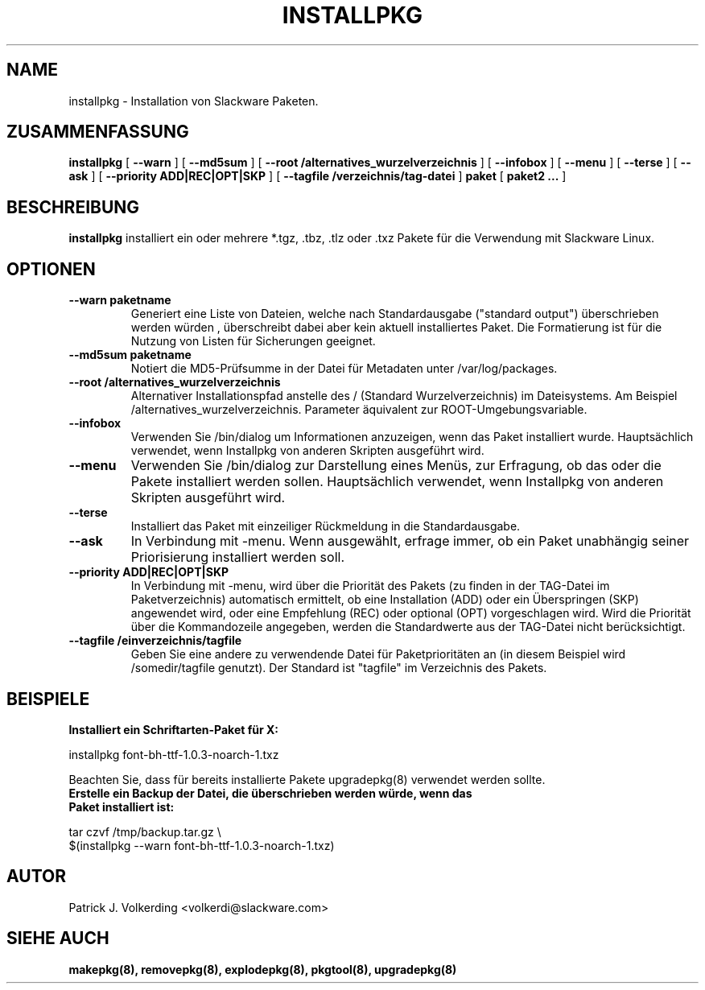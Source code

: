.\" empty
.ds g 
.\" -*- nroff -*-
.\" empty
.ds G 
.de  Tp
.ie \\n(.$=0:((0\\$1)*2u>(\\n(.lu-\\n(.iu)) .TP
.el .TP "\\$1"
..
.\" Like TP, but if specified indent is more than half
.\" the current line-length - indent, use the default indent.
.\"*******************************************************************
.\"
.\" This file was generated with po4a. Translate the source file.
.\"
.\"*******************************************************************
.TH INSTALLPKG 8 "22. November 2001" "Slackware Version 8.1.0" 
.SH NAME
installpkg \- Installation von Slackware Paketen.
.SH ZUSAMMENFASSUNG
\fBinstallpkg\fP [ \fB\-\-warn\fP ] [ \fB\-\-md5sum\fP ] [ \fB\-\-root
/alternatives_wurzelverzeichnis\fP ] [ \fB\-\-infobox\fP ] [ \fB\-\-menu\fP ] [
\fB\-\-terse\fP ] [ \fB\-\-ask\fP ] [ \fB\-\-priority ADD|REC|OPT|SKP\fP ] [ \fB\-\-tagfile
/verzeichnis/tag\-datei\fP ] \fBpaket\fP [ \fBpaket2 ...\fP ]
.SH BESCHREIBUNG
\fBinstallpkg\fP installiert ein oder mehrere *.tgz, .tbz, .tlz oder .txz
Pakete für die Verwendung mit Slackware Linux.
.SH OPTIONEN
.TP 
\fB\-\-warn paketname\fP
Generiert eine Liste von Dateien, welche nach Standardausgabe ("standard
output") überschrieben werden würden , überschreibt dabei aber kein aktuell
installiertes Paket. Die Formatierung ist für die Nutzung von Listen für
Sicherungen geeignet.
.TP 
\fB\-\-md5sum paketname\fP
Notiert die MD5\-Prüfsumme in der Datei für Metadaten unter
/var/log/packages.
.TP 
\fB\-\-root /alternatives_wurzelverzeichnis\fP
Alternativer Installationspfad anstelle des / (Standard Wurzelverzeichnis)
im Dateisystems. Am Beispiel /alternatives_wurzelverzeichnis. Parameter
äquivalent zur ROOT\-Umgebungsvariable.
.TP 
\fB\-\-infobox\fP
Verwenden Sie /bin/dialog um Informationen anzuzeigen, wenn das Paket
installiert wurde. Hauptsächlich verwendet, wenn Installpkg von anderen
Skripten ausgeführt wird.
.TP 
\fB\-\-menu\fP
Verwenden Sie /bin/dialog zur Darstellung eines Menüs, zur Erfragung, ob das
oder die Pakete installiert werden sollen.
Hauptsächlich verwendet, wenn Installpkg von anderen Skripten ausgeführt
wird.
.TP 
\fB\-\-terse\fP
Installiert das Paket mit einzeiliger Rückmeldung in die Standardausgabe.
.TP 
\fB\-\-ask\fP
In Verbindung mit \-menu. Wenn ausgewählt, erfrage immer, ob ein Paket
unabhängig seiner Priorisierung installiert werden soll.
.TP 
\fB\-\-priority ADD|REC|OPT|SKP\fP
In Verbindung mit \-menu, wird über die Priorität des Pakets (zu finden in
der TAG\-Datei im Paketverzeichnis) automatisch ermittelt, ob eine
Installation (ADD) oder ein Überspringen (SKP) angewendet wird, oder eine
Empfehlung (REC) oder optional (OPT) vorgeschlagen wird. Wird die Priorität
über die Kommandozeile angegeben, werden die Standardwerte aus der TAG\-Datei
nicht berücksichtigt.
.TP 
\fB\-\-tagfile /einverzeichnis/tagfile\fP
Geben Sie eine andere zu verwendende Datei für Paketprioritäten an (in
diesem Beispiel wird /somedir/tagfile genutzt). Der Standard ist "tagfile"
im Verzeichnis des Pakets.
.SH BEISPIELE
.TP 
\fBInstalliert ein Schriftarten\-Paket für X:\fP
.P
installpkg font\-bh\-ttf\-1.0.3\-noarch\-1.txz
.P
Beachten Sie, dass für bereits installierte Pakete upgradepkg(8) verwendet
werden sollte.
.TP 
\fBErstelle ein Backup der Datei, die überschrieben werden würde, wenn das Paket installiert ist:\fP
.P
.nf
tar czvf /tmp/backup.tar.gz \e
  $(installpkg \-\-warn font\-bh\-ttf\-1.0.3\-noarch\-1.txz)
.fi
.SH AUTOR
Patrick J. Volkerding <volkerdi@slackware.com>
.SH "SIEHE AUCH"
\fBmakepkg(8),\fP \fBremovepkg(8),\fP \fBexplodepkg(8),\fP \fBpkgtool(8),\fP
\fBupgradepkg(8)\fP

